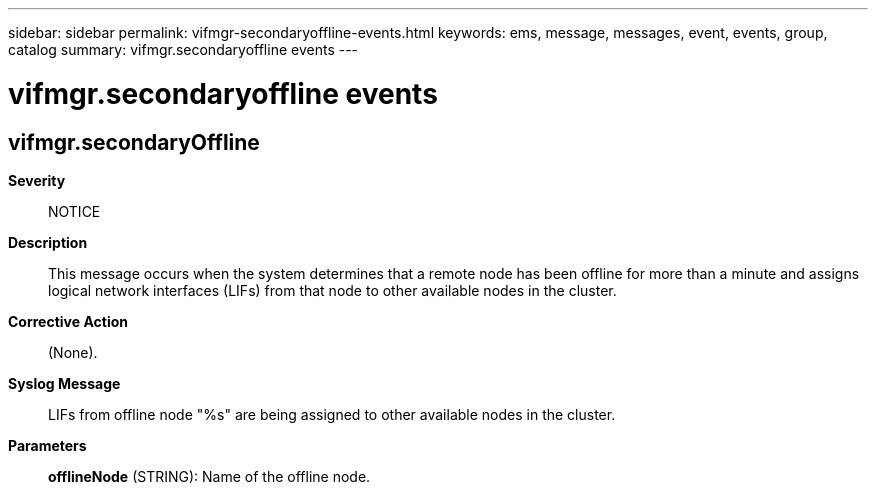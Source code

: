 ---
sidebar: sidebar
permalink: vifmgr-secondaryoffline-events.html
keywords: ems, message, messages, event, events, group, catalog
summary: vifmgr.secondaryoffline events
---

= vifmgr.secondaryoffline events
:toclevels: 1
:hardbreaks:
:nofooter:
:icons: font
:linkattrs:
:imagesdir: ./media/

== vifmgr.secondaryOffline
*Severity*::
NOTICE
*Description*::
This message occurs when the system determines that a remote node has been offline for more than a minute and assigns logical network interfaces (LIFs) from that node to other available nodes in the cluster.
*Corrective Action*::
(None).
*Syslog Message*::
LIFs from offline node "%s" are being assigned to other available nodes in the cluster.
*Parameters*::
*offlineNode* (STRING): Name of the offline node.
